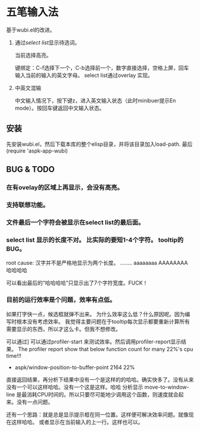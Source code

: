* 五笔输入法 
  基于wubi.el的改进。
  1. 通过[[aspk-selectlist.el][select list]]显示待选词。
     
     当前选择高亮。
     
     键绑定：C-f选择下一个，C-b选择前一个，数字直接选择，空格上屏，回车输入当前的输入的英文字母。
     select list通过overlay 实现。
  2. 中英文混输
     
     中文输入情况下，按下键z，进入英文输入状态（此时minibuer提示En mode）。按回车键返回中文输入状态。
** 安装
   先安装wubi.el，然后下载本库的整个elisp目录，并将该目录加入load-path. 最后 (require 'aspk-app-wubi)
** BUG & TODO
*** 在有ovelay的区域上再显示，会没有高亮。
*** 支持联想功能。
*** 文件最后一个字符会被显示在select list的最后面。
*** select list 显示的长度不对。 比实际的要短1-4个字符。 tooltip的BUG。
    root cause: 汉字并不是严格地显示为两个长度。
    ........
    aaaaaaaa
    AAAAAAAA
    哈哈哈哈
    
    可以看出最后的“哈哈哈哈”只显示出了7个字符宽度。FUCK！
    
*** 目前的运行效率是个问题，效率有点低。
    如果打字快一点，候选框就弹不出来。
    为什么效率这么低？什么原因呢。因为编写时根本没有考虑效率。
    我觉得主要问题在于tooltip每次显示都要重新计算所有需要显示的东西，所以才这么卡。但我不想修改。
    
    可以通过]
    可以通过profiler-start 来测试效率。然后调用profiler-report显示结果。
    The profiler report show that below function count for many 22%'s cpu time!!!
                    - aspk/window-position-to-buffer-point               2164  22%

   直接返回结果，再分析下结果中没有一个是这样的的哈哈。确实快多了。没有从来没有一个可以这样哈哈。没有一个这是这样。哈哈 
   分析显示 move-to-window-line 是最消耗CPU时间的。所以只要尽可能地少调用这个函数，则速度就会起来。没有一点问题。

   还有一个思路：就是总是显示提示框在同一位置。这样便可解决效率问题。就像现在这样哈哈。
   或者显示在当前输入的上一行。这样也可以。
   